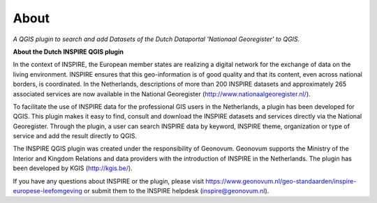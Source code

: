 About   
=====

*A QGIS plugin to search and add Datasets of the Dutch Dataportal 'Nationaal Georegister' to QGIS.*

**About the Dutch INSPIRE QGIS plugin**

In the context of INSPIRE, the European member states are realizing a digital network for the exchange of data on the living environment. INSPIRE ensures that this geo-information is of good quality and that its content, even across national borders, is coordinated. In the Netherlands, descriptions of more than 200 INSPIRE datasets and approximately 265 associated services are now available in the National Georegister (http://www.nationaalgeoregister.nl/).

To facilitate the use of INSPIRE data for the professional GIS users in the Netherlands, a plugin has been developed for QGIS. This plugin makes it easy to find, consult and download the INSPIRE datasets and services directly via the National Georegister. Through the plugin, a user can search INSPIRE data by keyword, INSPIRE theme, organization or type of service and add the result directly to QGIS.

The INSPIRE QGIS plugin was created under the responsibility of Geonovum. Geonovum supports the Ministry of the Interior and Kingdom Relations and data providers with the introduction of INSPIRE in the Netherlands. The plugin has been developed by KGIS (http://kgis.be/).

If you have any questions about INSPIRE or the plugin, please visit https://www.geonovum.nl/geo-standaarden/inspire-europese-leefomgeving or submit them to the INSPIRE helpdesk (inspire@geonovum.nl).